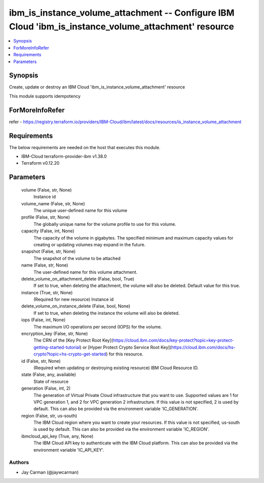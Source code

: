 
ibm_is_instance_volume_attachment -- Configure IBM Cloud 'ibm_is_instance_volume_attachment' resource
=====================================================================================================

.. contents::
   :local:
   :depth: 1


Synopsis
--------

Create, update or destroy an IBM Cloud 'ibm_is_instance_volume_attachment' resource

This module supports idempotency


ForMoreInfoRefer
----------------
refer - https://registry.terraform.io/providers/IBM-Cloud/ibm/latest/docs/resources/is_instance_volume_attachment

Requirements
------------
The below requirements are needed on the host that executes this module.

- IBM-Cloud terraform-provider-ibm v1.38.0
- Terraform v0.12.20



Parameters
----------

  volume (False, str, None)
    Instance id


  volume_name (False, str, None)
    The unique user-defined name for this volume


  profile (False, str, None)
    The  globally unique name for the volume profile to use for this volume.


  capacity (False, int, None)
    The capacity of the volume in gigabytes. The specified minimum and maximum capacity values for creating or updating volumes may expand in the future.


  snapshot (False, str, None)
    The snapshot of the volume to be attached


  name (False, str, None)
    The user-defined name for this volume attachment.


  delete_volume_on_attachment_delete (False, bool, True)
    If set to true, when deleting the attachment, the volume will also be deleted. Default value for this true.


  instance (True, str, None)
    (Required for new resource) Instance id


  delete_volume_on_instance_delete (False, bool, None)
    If set to true, when deleting the instance the volume will also be deleted.


  iops (False, int, None)
    The maximum I/O operations per second (IOPS) for the volume.


  encryption_key (False, str, None)
    The CRN of the [Key Protect Root Key](https://cloud.ibm.com/docs/key-protect?topic=key-protect-getting-started-tutorial) or [Hyper Protect Crypto Service Root Key](https://cloud.ibm.com/docs/hs-crypto?topic=hs-crypto-get-started) for this resource.


  id (False, str, None)
    (Required when updating or destroying existing resource) IBM Cloud Resource ID.


  state (False, any, available)
    State of resource


  generation (False, int, 2)
    The generation of Virtual Private Cloud infrastructure that you want to use. Supported values are 1 for VPC generation 1, and 2 for VPC generation 2 infrastructure. If this value is not specified, 2 is used by default. This can also be provided via the environment variable 'IC_GENERATION'.


  region (False, str, us-south)
    The IBM Cloud region where you want to create your resources. If this value is not specified, us-south is used by default. This can also be provided via the environment variable 'IC_REGION'.


  ibmcloud_api_key (True, any, None)
    The IBM Cloud API key to authenticate with the IBM Cloud platform. This can also be provided via the environment variable 'IC_API_KEY'.













Authors
~~~~~~~

- Jay Carman (@jaywcarman)
